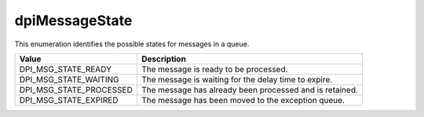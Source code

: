 .. _dpiMessageState:

dpiMessageState
---------------

This enumeration identifies the possible states for messages in a queue.

===========================  ==================================================
Value                        Description
===========================  ==================================================
DPI_MSG_STATE_READY          The message is ready to be processed.
DPI_MSG_STATE_WAITING        The message is waiting for the delay time to
                             expire.
DPI_MSG_STATE_PROCESSED      The message has already been processed and is
                             retained.
DPI_MSG_STATE_EXPIRED        The message has been moved to the exception queue.
===========================  ==================================================

